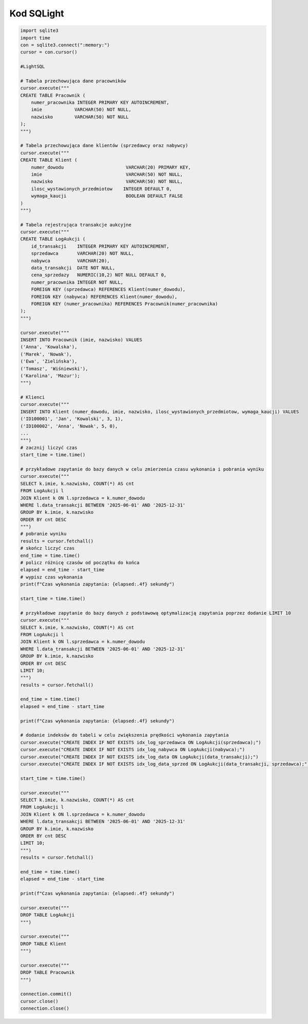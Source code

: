 Kod SQLight
-------------------

.. code-block:: python

    import sqlite3
    import time
    con = sqlite3.connect(":memory:")
    cursor = con.cursor()

    #LightSQL

    # Tabela przechowująca dane pracowników
    cursor.execute("""
    CREATE TABLE Pracownik (
        numer_pracownika INTEGER PRIMARY KEY AUTOINCREMENT,
        imie            VARCHAR(50) NOT NULL,
        nazwisko        VARCHAR(50) NOT NULL
    );
    """)

    # Tabela przechowująca dane klientów (sprzedawcy oraz nabywcy)
    cursor.execute("""
    CREATE TABLE Klient (
        numer_dowodu                       VARCHAR(20) PRIMARY KEY,
        imie                               VARCHAR(50) NOT NULL,
        nazwisko                           VARCHAR(50) NOT NULL,
        ilosc_wystawionych_przedmiotow    INTEGER DEFAULT 0,
        wymaga_kaucji                      BOOLEAN DEFAULT FALSE
    )
    """)

    # Tabela rejestrująca transakcje aukcyjne
    cursor.execute("""
    CREATE TABLE LogAukcji (
        id_transakcji    INTEGER PRIMARY KEY AUTOINCREMENT,
        sprzedawca       VARCHAR(20) NOT NULL,
        nabywca          VARCHAR(20),
        data_transakcji  DATE NOT NULL,
        cena_sprzedazy   NUMERIC(10,2) NOT NULL DEFAULT 0,
        numer_pracownika INTEGER NOT NULL,
        FOREIGN KEY (sprzedawca) REFERENCES Klient(numer_dowodu),
        FOREIGN KEY (nabywca) REFERENCES Klient(numer_dowodu),
        FOREIGN KEY (numer_pracownika) REFERENCES Pracownik(numer_pracownika)
    );
    """)

    cursor.execute("""
    INSERT INTO Pracownik (imie, nazwisko) VALUES
    ('Anna', 'Kowalska'),
    ('Marek', 'Nowak'),
    ('Ewa', 'Zielińska'),
    ('Tomasz', 'Wiśniewski'),
    ('Karolina', 'Mazur');
    """)

    # Klienci
    cursor.execute("""
    INSERT INTO Klient (numer_dowodu, imie, nazwisko, ilosc_wystawionych_przedmiotow, wymaga_kaucji) VALUES
    ('ID100001', 'Jan', 'Kowalski', 3, 1),
    ('ID100002', 'Anna', 'Nowak', 5, 0),
    ...
    """)
    # zacznij liczyć czas
    start_time = time.time()

    # przykładowe zapytanie do bazy danych w celu zmierzenia czasu wykonania i pobrania wyniku
    cursor.execute("""
    SELECT k.imie, k.nazwisko, COUNT(*) AS cnt
    FROM LogAukcji l
    JOIN Klient k ON l.sprzedawca = k.numer_dowodu
    WHERE l.data_transakcji BETWEEN '2025-06-01' AND '2025-12-31'
    GROUP BY k.imie, k.nazwisko
    ORDER BY cnt DESC
    """)
    # pobranie wyniku
    results = cursor.fetchall()
    # skończ liczyć czas
    end_time = time.time()
    # policz różnicę czasów od początku do końca
    elapsed = end_time - start_time
    # wypisz czas wykonania
    print(f"Czas wykonania zapytania: {elapsed:.4f} sekundy")

    start_time = time.time()

    # przykładowe zapytanie do bazy danych z podstawową optymalizacją zapytania poprzez dodanie LIMIT 10
    cursor.execute("""
    SELECT k.imie, k.nazwisko, COUNT(*) AS cnt
    FROM LogAukcji l
    JOIN Klient k ON l.sprzedawca = k.numer_dowodu
    WHERE l.data_transakcji BETWEEN '2025-06-01' AND '2025-12-31'
    GROUP BY k.imie, k.nazwisko
    ORDER BY cnt DESC
    LIMIT 10;
    """)
    results = cursor.fetchall()

    end_time = time.time()
    elapsed = end_time - start_time

    print(f"Czas wykonania zapytania: {elapsed:.4f} sekundy")

    # dodanie indeksów do tabeli w celu zwiększenia prędkości wykonania zapytania
    cursor.execute("CREATE INDEX IF NOT EXISTS idx_log_sprzedawca ON LogAukcji(sprzedawca);")
    cursor.execute("CREATE INDEX IF NOT EXISTS idx_log_nabywca ON LogAukcji(nabywca);")
    cursor.execute("CREATE INDEX IF NOT EXISTS idx_log_data ON LogAukcji(data_transakcji);")
    cursor.execute("CREATE INDEX IF NOT EXISTS idx_log_data_sprzed ON LogAukcji(data_transakcji, sprzedawca);")

    start_time = time.time()

    cursor.execute("""
    SELECT k.imie, k.nazwisko, COUNT(*) AS cnt
    FROM LogAukcji l
    JOIN Klient k ON l.sprzedawca = k.numer_dowodu
    WHERE l.data_transakcji BETWEEN '2025-06-01' AND '2025-12-31'
    GROUP BY k.imie, k.nazwisko
    ORDER BY cnt DESC
    LIMIT 10;
    """)
    results = cursor.fetchall()

    end_time = time.time()
    elapsed = end_time - start_time

    print(f"Czas wykonania zapytania: {elapsed:.4f} sekundy")

    cursor.execute("""
    DROP TABLE LogAukcji
    """)

    cursor.execute("""
    DROP TABLE Klient
    """)

    cursor.execute("""
    DROP TABLE Pracownik
    """)

    connection.commit()
    cursor.close()
    connection.close()
